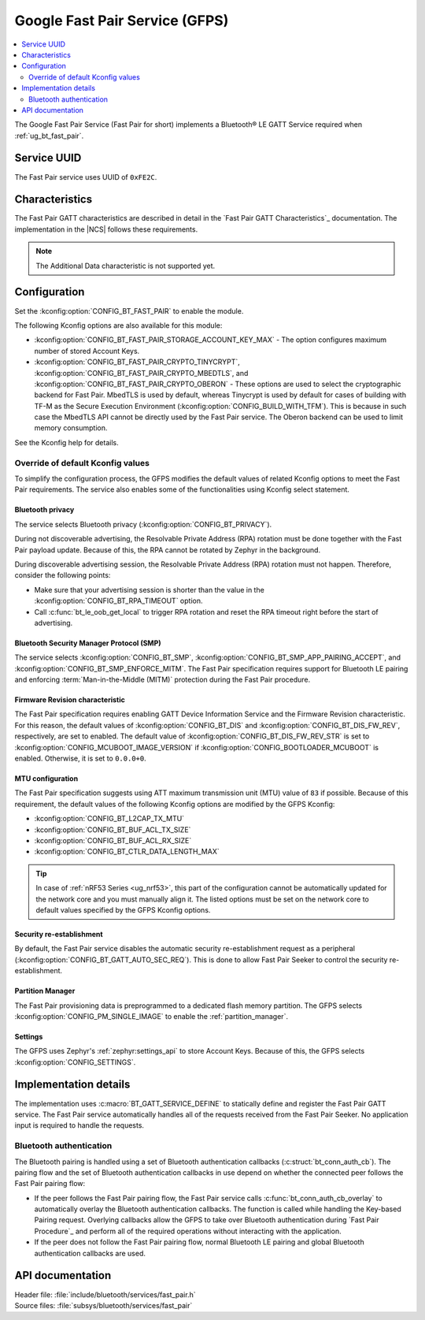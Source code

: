.. _bt_fast_pair_readme:

Google Fast Pair Service (GFPS)
###############################

.. contents::
   :local:
   :depth: 2

The Google Fast Pair Service (Fast Pair for short) implements a Bluetooth® LE GATT Service required when :ref:`ug_bt_fast_pair`.

Service UUID
************

The Fast Pair service uses UUID of ``0xFE2C``.

Characteristics
***************

The Fast Pair GATT characteristics are described in detail in the `Fast Pair GATT Characteristics`_ documentation.
The implementation in the |NCS| follows these requirements.

.. note::
   The Additional Data characteristic is not supported yet.

Configuration
*************

Set the :kconfig:option:`CONFIG_BT_FAST_PAIR` to enable the module.

The following Kconfig options are also available for this module:

* :kconfig:option:`CONFIG_BT_FAST_PAIR_STORAGE_ACCOUNT_KEY_MAX` - The option configures maximum number of stored Account Keys.
* :kconfig:option:`CONFIG_BT_FAST_PAIR_CRYPTO_TINYCRYPT`, :kconfig:option:`CONFIG_BT_FAST_PAIR_CRYPTO_MBEDTLS`, and :kconfig:option:`CONFIG_BT_FAST_PAIR_CRYPTO_OBERON` - These options are used to select the cryptographic backend for Fast Pair.
  MbedTLS is used by default, whereas Tinycrypt is used by default for cases of building with TF-M as the Secure Execution Environment (:kconfig:option:`CONFIG_BUILD_WITH_TFM`).
  This is because in such case the MbedTLS API cannot be directly used by the Fast Pair service.
  The Oberon backend can be used to limit memory consumption.

See the Kconfig help for details.

Override of default Kconfig values
==================================

To simplify the configuration process, the GFPS modifies the default values of related Kconfig options to meet the Fast Pair requirements.
The service also enables some of the functionalities using Kconfig select statement.

Bluetooth privacy
-----------------

The service selects Bluetooth privacy (:kconfig:option:`CONFIG_BT_PRIVACY`).

During not discoverable advertising, the Resolvable Private Address (RPA) rotation must be done together with the Fast Pair payload update.
Because of this, the RPA cannot be rotated by Zephyr in the background.

During discoverable advertising session, the Resolvable Private Address (RPA) rotation must not happen.
Therefore, consider the following points:

* Make sure that your advertising session is shorter than the value in the :kconfig:option:`CONFIG_BT_RPA_TIMEOUT` option.
* Call :c:func:`bt_le_oob_get_local` to trigger RPA rotation and reset the RPA timeout right before the start of advertising.

Bluetooth Security Manager Protocol (SMP)
-----------------------------------------

The service selects :kconfig:option:`CONFIG_BT_SMP`, :kconfig:option:`CONFIG_BT_SMP_APP_PAIRING_ACCEPT`, and :kconfig:option:`CONFIG_BT_SMP_ENFORCE_MITM`.
The Fast Pair specification requires support for Bluetooth LE pairing and enforcing :term:`Man-in-the-Middle (MITM)` protection during the Fast Pair procedure.

Firmware Revision characteristic
--------------------------------

The Fast Pair specification requires enabling GATT Device Information Service and the Firmware Revision characteristic.
For this reason, the default values of :kconfig:option:`CONFIG_BT_DIS` and :kconfig:option:`CONFIG_BT_DIS_FW_REV`, respectively, are set to enabled.
The default value of :kconfig:option:`CONFIG_BT_DIS_FW_REV_STR` is set to :kconfig:option:`CONFIG_MCUBOOT_IMAGE_VERSION` if :kconfig:option:`CONFIG_BOOTLOADER_MCUBOOT` is enabled.
Otherwise, it is set to ``0.0.0+0``.

MTU configuration
-----------------

The Fast Pair specification suggests using ATT maximum transmission unit (MTU) value of ``83`` if possible.
Because of this requirement, the default values of the following Kconfig options are modified by the GFPS Kconfig:

* :kconfig:option:`CONFIG_BT_L2CAP_TX_MTU`
* :kconfig:option:`CONFIG_BT_BUF_ACL_TX_SIZE`
* :kconfig:option:`CONFIG_BT_BUF_ACL_RX_SIZE`
* :kconfig:option:`CONFIG_BT_CTLR_DATA_LENGTH_MAX`

.. tip::
   In case of :ref:`nRF53 Series <ug_nrf53>`, this part of the configuration cannot be automatically updated for the network core and you must manually align it.
   The listed options must be set on the network core to default values specified by the GFPS Kconfig options.

Security re-establishment
-------------------------

By default, the Fast Pair service disables the automatic security re-establishment request as a peripheral (:kconfig:option:`CONFIG_BT_GATT_AUTO_SEC_REQ`).
This is done to allow Fast Pair Seeker to control the security re-establishment.

Partition Manager
-----------------

The Fast Pair provisioning data is preprogrammed to a dedicated flash memory partition.
The GFPS selects :kconfig:option:`CONFIG_PM_SINGLE_IMAGE` to enable the :ref:`partition_manager`.

Settings
--------

The GFPS uses Zephyr's :ref:`zephyr:settings_api` to store Account Keys.
Because of this, the GFPS selects :kconfig:option:`CONFIG_SETTINGS`.

Implementation details
**********************

The implementation uses :c:macro:`BT_GATT_SERVICE_DEFINE` to statically define and register the Fast Pair GATT service.
The Fast Pair service automatically handles all of the requests received from the Fast Pair Seeker.
No application input is required to handle the requests.

Bluetooth authentication
========================

The Bluetooth pairing is handled using a set of Bluetooth authentication callbacks (:c:struct:`bt_conn_auth_cb`).
The pairing flow and the set of Bluetooth authentication callbacks in use depend on whether the connected peer follows the Fast Pair pairing flow:

* If the peer follows the Fast Pair pairing flow, the Fast Pair service calls :c:func:`bt_conn_auth_cb_overlay` to automatically overlay the Bluetooth authentication callbacks.
  The function is called while handling the Key-based Pairing request.
  Overlying callbacks allow the GFPS to take over Bluetooth authentication during `Fast Pair Procedure`_ and perform all of the required operations without interacting with the application.
* If the peer does not follow the Fast Pair pairing flow, normal Bluetooth LE pairing and global Bluetooth authentication callbacks are used.

API documentation
*****************

| Header file: :file:`include/bluetooth/services/fast_pair.h`
| Source files: :file:`subsys/bluetooth/services/fast_pair`

.. doxygengroup:: bt_fast_pair
   :project: nrf
   :members:
